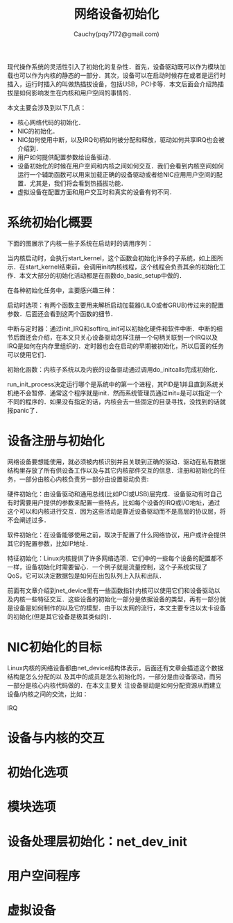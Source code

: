 #+TITLE: 网络设备初始化
#+AUTHOR: Cauchy(pqy7172@gmail.com)
#+OPTIONS: ^:nil
#+EMAIL: pqy7172@gmail.com
#+HTML_HEAD: <link rel="stylesheet" href="../../org-manual.css" type="text/css">

现代操作系统的灵活性引入了初始化的复杂性．首先，设备驱动既可以作为模块加载也可以作为内核的静态的一部分．其次，设备可以在启动时候存在或者是运行时插入，运行时插入的叫做热插拔设备，包括USB，PCI卡等．本文后面会介绍热插拔是如何影响发生在内核和用户空间的事情的．

本文主要会涉及到以下几点：
+ 核心网络代码的初始化．
+ NIC的初始化．
+ NIC如何使用中断，以及IRQ句柄如何被分配和释放，驱动如何共享IRQ也会被介绍到．
+ 用户如何提供配置参数给设备驱动．
+ 设备初始化的时候在用户空间和内核之间如何交互．我们会看到内核空间如何运行一个辅助函数可以用来加载正确的设备驱动或者给NIC应用用户空间的配置．尤其是，我们将会看到热插拔功能．
+ 虚拟设备在配置方面和用户交互时和真实的设备有何不同．

* 系统初始化概要
下面的图展示了内核一些子系统在启动时的调用序列：
#+CAPTION: 内核初始化
#+LABEL: fig:
#+ATTR_HTML: alt="" title="" align="center" :width 40% :height 40%
[[./img/kernel_init.png]]

当内核启动时，会执行start_kernel，这个函数会初始化许多的子系统，如上图所示．在start_kernel结束前，会调用init内核线程，这个线程会负责其余的初始化工作．本文大部分的初始化活动都是在函数do_basic_setup中做的．

在各种初始化任务中，主要感兴趣三种：

启动时选项：有两个函数主要用来解析启动加载器(LILO或者GRUB)传过来的配置参数．后面还会看到这两个函数的细节．

中断与定时器：通过init_IRQ和softirq_init可以初始化硬件和软件中断．中断的细节后面还会介绍，在本文只关心设备驱动怎样注册一个句柄关联到一个IRQ以及IRQ是如何在内存里组织的．定时器也会在启动的早期被初始化，所以后面的任务可以使用它们．

初始化函数：内核子系统以及内嵌的设备驱动通过调用do_initcalls完成初始化．

run_init_process决定运行哪个是系统中的第一个进程，其PID是1并且直到系统关机绝不会暂停．通常这个程序就是init．然而系统管理员通过init=是可以指定一个不同的程序的．如果没有指定的话，内核会去一些固定的目录寻找，没找到的话就报panic了．
* 设备注册与初始化
网络设备要想能使用，就必须被内核识别并且关联到正确的驱动．驱动在私有数据结构里存放了所有供设备工作以及与其它内核部件交互的信息．注册和初始化的任务，一部分由核心内核负责另一部分由设置驱动负责:

硬件初始化：由设备驱动和通用总线(比如PCI或USB)层完成．设备驱动有时自己有时需要用户提供的参数来配置一些特点，比如每个设备的IRQ或I/O地址，通过这个可以和内核进行交互．因为这些活动是靠近设备驱动而不是高层的协议层，将不会阐述过多．

软件初始化：在设备能够使用之前，取决于配置了什么网络协议，用户或许会提供其它的配置参数，比如IP地址．

特征初始化：Linux内核提供了许多网络选项．它们中的一些每个设备的配置都不一样，设备初始化时需要留心．一个例子就是流量控制，这个子系统实现了QoS，它可以决定数据包是如何在出包队列上入队和出队．

前面有文章介绍到net_device里有一些函数指针内核可以使用它们和设备驱动以及内核一些特征交互．这些设备的初始化一部分是依据设备的类型，再有一部分就是设备是如何制作的以及它的模型．由于以太网的流行，本文主要专注以太卡设备的初始化(但是其它设备是极其类似的)．
* NIC初始化的目标
Linux内核的网络设备都由net_device结构体表示，后面还有文章会描述这个数据结构是怎么分配的以
及其中的成员是怎么初始化的，一部分是由设备驱动，而另一部分是核心内核代码做的．在本文主要关
注设备驱动是如何分配资源从而建立设备/内核之间的交流，比如：

IRQ


* 设备与内核的交互
* 初始化选项
* 模块选项
* 设备处理层初始化：net_dev_init
* 用户空间程序
* 虚拟设备
